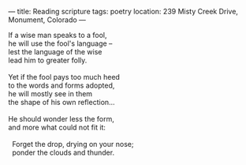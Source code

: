 :PROPERTIES:
:ID:       F9B9F124-D436-4D9B-8404-D76BADBE1397
:SLUG:     reading-scripture
:END:
---
title: Reading scripture
tags: poetry
location: 239 Misty Creek Drive, Monument, Colorado
---

#+BEGIN_VERSE
If a wise man speaks to a fool,
he will use the fool's language --
lest the language of the wise
lead him to greater folly.

Yet if the fool pays too much heed
to the words and forms adopted,
he will mostly see in them
the shape of his own reflection...

He should wonder less the form,
and more what could not fit it:

  Forget the drop, drying on your nose;
  ponder the clouds and thunder.
#+END_VERSE
